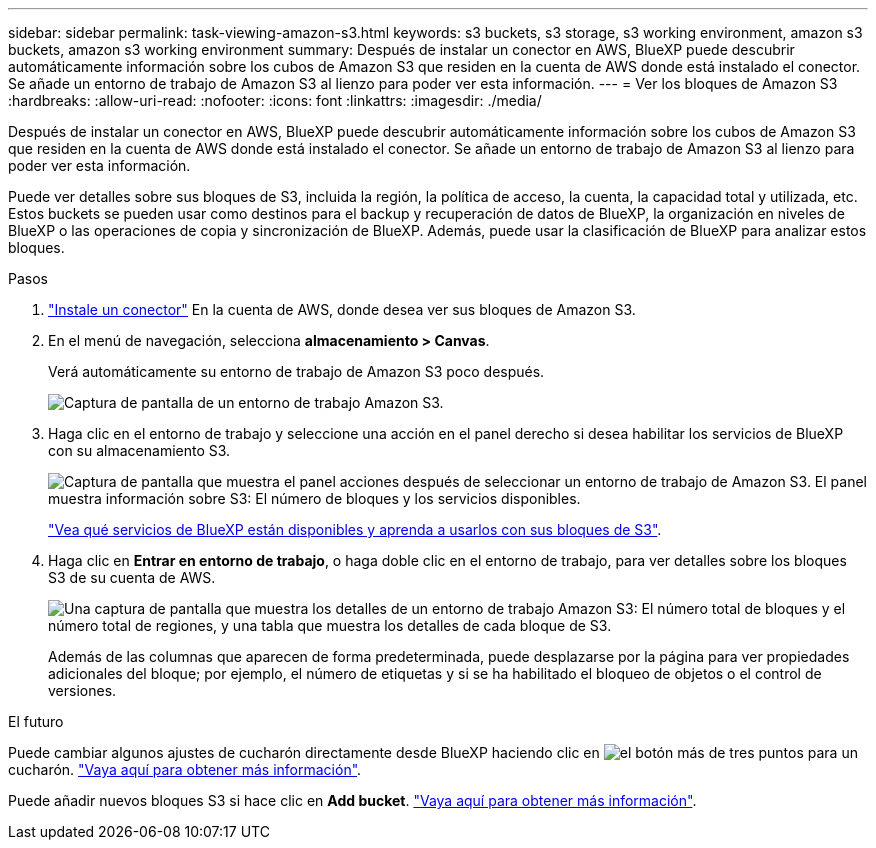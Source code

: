 ---
sidebar: sidebar 
permalink: task-viewing-amazon-s3.html 
keywords: s3 buckets, s3 storage, s3 working environment, amazon s3 buckets, amazon s3 working environment 
summary: Después de instalar un conector en AWS, BlueXP puede descubrir automáticamente información sobre los cubos de Amazon S3 que residen en la cuenta de AWS donde está instalado el conector. Se añade un entorno de trabajo de Amazon S3 al lienzo para poder ver esta información. 
---
= Ver los bloques de Amazon S3
:hardbreaks:
:allow-uri-read: 
:nofooter: 
:icons: font
:linkattrs: 
:imagesdir: ./media/


[role="lead"]
Después de instalar un conector en AWS, BlueXP puede descubrir automáticamente información sobre los cubos de Amazon S3 que residen en la cuenta de AWS donde está instalado el conector. Se añade un entorno de trabajo de Amazon S3 al lienzo para poder ver esta información.

Puede ver detalles sobre sus bloques de S3, incluida la región, la política de acceso, la cuenta, la capacidad total y utilizada, etc. Estos buckets se pueden usar como destinos para el backup y recuperación de datos de BlueXP, la organización en niveles de BlueXP o las operaciones de copia y sincronización de BlueXP. Además, puede usar la clasificación de BlueXP para analizar estos bloques.

.Pasos
. https://docs.netapp.com/us-en/cloud-manager-setup-admin/task-quick-start-connector-aws.html["Instale un conector"^] En la cuenta de AWS, donde desea ver sus bloques de Amazon S3.
. En el menú de navegación, selecciona *almacenamiento > Canvas*.
+
Verá automáticamente su entorno de trabajo de Amazon S3 poco después.

+
image:screenshot-amazon-s3-we.png["Captura de pantalla de un entorno de trabajo Amazon S3."]

. Haga clic en el entorno de trabajo y seleccione una acción en el panel derecho si desea habilitar los servicios de BlueXP con su almacenamiento S3.
+
image:screenshot-amazon-s3-actions.png["Captura de pantalla que muestra el panel acciones después de seleccionar un entorno de trabajo de Amazon S3. El panel muestra información sobre S3: El número de bloques y los servicios disponibles."]

+
link:task-s3-enable-data-services.html["Vea qué servicios de BlueXP están disponibles y aprenda a usarlos con sus bloques de S3"].

. Haga clic en *Entrar en entorno de trabajo*, o haga doble clic en el entorno de trabajo, para ver detalles sobre los bloques S3 de su cuenta de AWS.
+
image:screenshot-amazon-s3-buckets.png["Una captura de pantalla que muestra los detalles de un entorno de trabajo Amazon S3: El número total de bloques y el número total de regiones, y una tabla que muestra los detalles de cada bloque de S3."]

+
Además de las columnas que aparecen de forma predeterminada, puede desplazarse por la página para ver propiedades adicionales del bloque; por ejemplo, el número de etiquetas y si se ha habilitado el bloqueo de objetos o el control de versiones.



.El futuro
Puede cambiar algunos ajustes de cucharón directamente desde BlueXP haciendo clic en image:button-horizontal-more.gif["el botón más de tres puntos"] para un cucharón. link:task-change-s3-bucket-settings.html["Vaya aquí para obtener más información"].

Puede añadir nuevos bloques S3 si hace clic en *Add bucket*. link:task-add-s3-bucket.html["Vaya aquí para obtener más información"].
